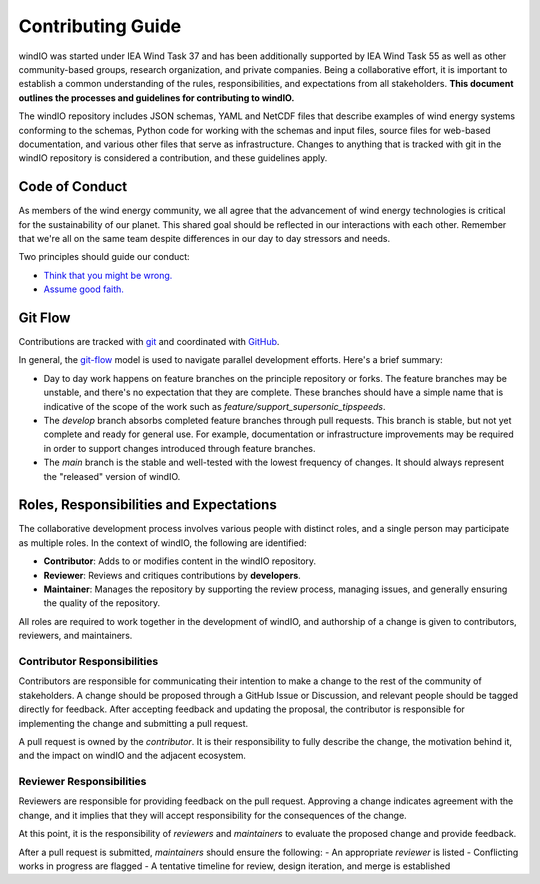 Contributing Guide
==================

windIO was started under IEA Wind Task 37 and has been additionally supported by IEA Wind Task 55
as well as other community-based groups, research organization, and private companies.
Being a collaborative effort, it is important to establish a common understanding of the
rules, responsibilities, and expectations from all stakeholders.
**This document outlines the processes and guidelines for contributing to windIO.**

The windIO repository includes JSON schemas, YAML and NetCDF files that describe examples
of wind energy systems conforming to the schemas, Python code for working with the schemas
and input files, source files for web-based documentation,
and various other files that serve as infrastructure.
Changes to anything that is tracked with git in the windIO repository is considered a contribution,
and these guidelines apply.

Code of Conduct
~~~~~~~~~~~~~~~

As members of the wind energy community, we all agree that the advancement of wind
energy technologies is critical for the sustainability of our planet.
This shared goal should be reflected in our interactions with each other.
Remember that we're all on the same team despite differences in our day to day stressors and needs.

Two principles should guide our conduct:

- `Think that you might be wrong. <https://en.wikipedia.org/wiki/Cromwell%27s_rule>`_
- `Assume good faith. <https://en.wikipedia.org/wiki/Wikipedia:Assume_good_faith>`_

Git Flow
~~~~~~~~

Contributions are tracked with `git <https://docs.github.com/en/get-started/start-your-journey/about-github-and-git#about-git>`_
and coordinated with `GitHub <https://docs.github.com/en/get-started/start-your-journey/about-github-and-git#about-github>`_.

In general, the `git-flow <https://nvie.com/posts/a-successful-git-branching-model/>`_ model is used
to navigate parallel development efforts.
Here's a brief summary:

- Day to day work happens on feature branches on the principle repository or forks. The feature
  branches may be unstable, and there's no expectation that they are complete.
  These branches should have a simple name that is indicative of the scope of the work such as
  `feature/support_supersonic_tipspeeds`.
- The `develop` branch absorbs completed feature branches through pull requests.
  This branch is stable, but not yet complete and ready for general use. For example,
  documentation or infrastructure improvements may be required in order to support changes
  introduced through feature branches.
- The `main` branch is the stable and well-tested with the lowest frequency of changes.
  It should always represent the "released" version of windIO.


.. image:: images/gitflowdiagram.png
    :height: 600
    :alt: Git-flow diagram
    :align: center



Roles, Responsibilities and Expectations
~~~~~~~~~~~~~~~~~~~~~~~~~~~~~~~~~~~~~~~~~

The collaborative development process involves various people with distinct roles, and 
a single person may participate as multiple roles.
In the context of windIO, the following are identified:

- **Contributor**: Adds to or modifies content in the windIO repository.
- **Reviewer**: Reviews and critiques contributions by **developers**.
- **Maintainer**: Manages the repository by supporting the review process, managing issues,
  and generally ensuring the quality of the repository.

All roles are required to work together in the development of windIO, and
authorship of a change is given to contributors, reviewers, and maintainers.

Contributor Responsibilities
----------------------------
Contributors are responsible for communicating their intention to make a change to the rest
of the community of stakeholders.
A change should be proposed through a GitHub Issue or Discussion, and relevant people
should be tagged directly for feedback.
After accepting feedback and updating the proposal, the contributor is responsible for
implementing the change and submitting a pull request.

A pull request is owned by the *contributor*.
It is their responsibility to fully describe the change, the motivation behind it, and the
impact on windIO and the adjacent ecosystem.

Reviewer Responsibilities
-------------------------
Reviewers are responsible for providing feedback on the pull request.
Approving a change indicates agreement with the change, and it implies that they will accept
responsibility for the consequences of the change.










At this point, it is the responsibility of *reviewers* and *maintainers* to evaluate the proposed
change and provide feedback.


After a pull request is submitted, *maintainers* should ensure the following:
- An appropriate *reviewer* is listed
- Conflicting works in progress are flagged
- A tentative timeline for review, design iteration, and merge is established



.. .. mermaid::
..     sequenceDiagram
..         autonumber

..         participant Contributor
..         participant Reviewer
..         participant Maintainer

..         activate Contributor

..         Contributor -> Contributor: Create Issue / Discussion describing a proposed change

..         activate Reviewer
..         activate Maintainer
..         loop Design Discussion
..             Reviewer->>Contributor: Feedback
..             Maintainer->>Contributor: Feedback
..             Developer->>Reviewer: Propose implementation
..             Developer->>Maintainer: Propose implementation
..         end

..         loop Implementation & Review
..             Contributor->>Reviewer: Submit a Pull Request
..             Contributor->>Maintainer: Submit a Pull Request
..             Maintainer->>Contributor: Provide code review feedback
..             Reviewer->>Contributor: Provide code review feedback
..         end
..         deactivate Contributor

..         Maintainer->>Contributor: Merge Pull Request
..         deactivate Maintainer
